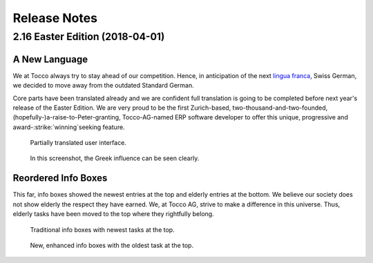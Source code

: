 Release Notes
=============

2.16 Easter Edition (2018-04-01)
--------------------------------

A New Language
^^^^^^^^^^^^^^

We at Tocco always try to stay ahead of our competition. Hence, in anticipation of the next
`lingua franca`_, Swiss German, we decided to move away from the outdated Standard German.

Core parts have been translated already and we are confident full translation is going to be
completed before next year's release of the Easter Edition. We are very proud to be the first Zurich-based,
two-thousand-and-two-founded, (hopefully-)a-raise-to-Peter-granting, Tocco-AG-named ERP software
developer to offer this unique, progressive and award-\ :strike:`winning`\ seeking feature.


.. figure:: sgw.png
   :scale: 50%

   Partially translated user interface.

.. figure:: greek.png
   :scale: 120%

   In this screenshot, the Greek influence can be seen clearly.


Reordered Info Boxes
^^^^^^^^^^^^^^^^^^^^

This far, info boxes showed the newest entries at the top and elderly entries at the bottom. We
believe our society does not show elderly the respect they have earned. We, at Tocco AG, strive to
make a difference in this universe. Thus, elderly tasks have been moved to the top where they
rightfully belong.


.. figure:: infobox_traditional.png
   :scale: 80%

   Traditional info boxes with newest tasks at the top.

.. figure:: infobox_enhanced.png
   :scale: 80%

   New, enhanced info boxes with the oldest task at the top.


.. _lingua franca: https://en.wikipedia.org/wiki/Lingua_franca

